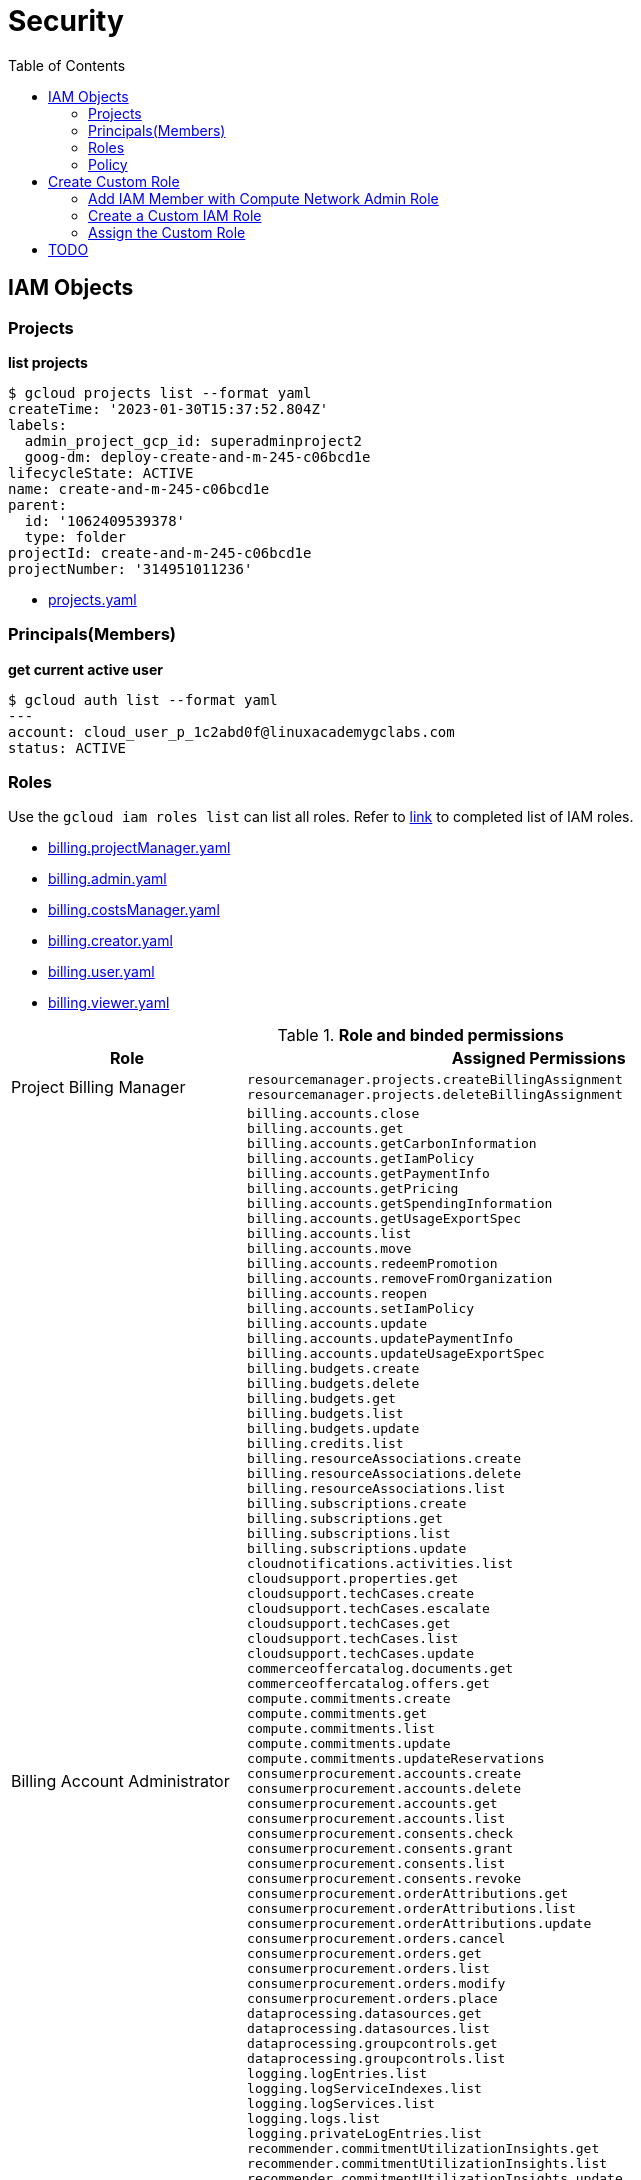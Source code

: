 = Security
:toc: manual

== IAM Objects

=== Projects

[source, bash]
.*list projects*
----
$ gcloud projects list --format yaml
createTime: '2023-01-30T15:37:52.804Z'
labels:
  admin_project_gcp_id: superadminproject2
  goog-dm: deploy-create-and-m-245-c06bcd1e
lifecycleState: ACTIVE
name: create-and-m-245-c06bcd1e
parent:
  id: '1062409539378'
  type: folder
projectId: create-and-m-245-c06bcd1e
projectNumber: '314951011236'
----

* link:files/projects.yaml[projects.yaml]

=== Principals(Members)

[source, bash]
.*get current active user*
----
$ gcloud auth list --format yaml
---
account: cloud_user_p_1c2abd0f@linuxacademygclabs.com
status: ACTIVE
----

=== Roles

Use the `gcloud iam roles list` can list all roles. Refer to link:iam/README.adoc[link] to completed list of IAM roles.

* link:files/billing.projectManager.yaml[billing.projectManager.yaml]
* link:files/billing.admin.yaml[billing.admin.yaml]
* link:files/billing.costsManager.yaml[billing.costsManager.yaml]
* link:files/billing.creator.yaml[billing.creator.yaml]
* link:files/billing.user.yaml[billing.user.yaml]
* link:files/billing.viewer.yaml[billing.viewer.yaml]

.*Role and binded permissions*
[cols="2,5a"]
|===
|Role |Assigned Permissions

|Project Billing Manager
|

----
resourcemanager.projects.createBillingAssignment
resourcemanager.projects.deleteBillingAssignment
----

|Billing Account Administrator
|

----
billing.accounts.close
billing.accounts.get
billing.accounts.getCarbonInformation
billing.accounts.getIamPolicy
billing.accounts.getPaymentInfo
billing.accounts.getPricing
billing.accounts.getSpendingInformation
billing.accounts.getUsageExportSpec
billing.accounts.list
billing.accounts.move
billing.accounts.redeemPromotion
billing.accounts.removeFromOrganization
billing.accounts.reopen
billing.accounts.setIamPolicy
billing.accounts.update
billing.accounts.updatePaymentInfo
billing.accounts.updateUsageExportSpec
billing.budgets.create
billing.budgets.delete
billing.budgets.get
billing.budgets.list
billing.budgets.update
billing.credits.list
billing.resourceAssociations.create
billing.resourceAssociations.delete
billing.resourceAssociations.list
billing.subscriptions.create
billing.subscriptions.get
billing.subscriptions.list
billing.subscriptions.update
cloudnotifications.activities.list
cloudsupport.properties.get
cloudsupport.techCases.create
cloudsupport.techCases.escalate
cloudsupport.techCases.get
cloudsupport.techCases.list
cloudsupport.techCases.update
commerceoffercatalog.documents.get
commerceoffercatalog.offers.get
compute.commitments.create
compute.commitments.get
compute.commitments.list
compute.commitments.update
compute.commitments.updateReservations
consumerprocurement.accounts.create
consumerprocurement.accounts.delete
consumerprocurement.accounts.get
consumerprocurement.accounts.list
consumerprocurement.consents.check
consumerprocurement.consents.grant
consumerprocurement.consents.list
consumerprocurement.consents.revoke
consumerprocurement.orderAttributions.get
consumerprocurement.orderAttributions.list
consumerprocurement.orderAttributions.update
consumerprocurement.orders.cancel
consumerprocurement.orders.get
consumerprocurement.orders.list
consumerprocurement.orders.modify
consumerprocurement.orders.place
dataprocessing.datasources.get
dataprocessing.datasources.list
dataprocessing.groupcontrols.get
dataprocessing.groupcontrols.list
logging.logEntries.list
logging.logServiceIndexes.list
logging.logServices.list
logging.logs.list
logging.privateLogEntries.list
recommender.commitmentUtilizationInsights.get
recommender.commitmentUtilizationInsights.list
recommender.commitmentUtilizationInsights.update
recommender.costInsights.get
recommender.costInsights.list
recommender.costInsights.update
recommender.spendBasedCommitmentInsights.get
recommender.spendBasedCommitmentInsights.list
recommender.spendBasedCommitmentInsights.update
recommender.spendBasedCommitmentRecommendations.get
recommender.spendBasedCommitmentRecommendations.list
recommender.spendBasedCommitmentRecommendations.update
recommender.spendBasedCommitmentRecommenderConfig.get
recommender.spendBasedCommitmentRecommenderConfig.update
recommender.usageCommitmentRecommendations.get
recommender.usageCommitmentRecommendations.list
recommender.usageCommitmentRecommendations.update
resourcemanager.projects.createBillingAssignment
resourcemanager.projects.deleteBillingAssignment
resourcemanager.projects.get
resourcemanager.projects.list
---- 

|Billing Account Costs Manager
|   

----
billing.accounts.get
billing.accounts.getIamPolicy
billing.accounts.getSpendingInformation
billing.accounts.getUsageExportSpec
billing.accounts.list
billing.accounts.updateUsageExportSpec
billing.budgets.create
billing.budgets.delete
billing.budgets.get
billing.budgets.list
billing.budgets.update
billing.resourceAssociations.list
recommender.costInsights.get
recommender.costInsights.list
recommender.costInsights.update
----

|Billing Account Creator
|   

----
billing.accounts.create
resourcemanager.organizations.get
----

|Billing Account User
|   

----
billing.accounts.get
billing.accounts.getIamPolicy
billing.accounts.list
billing.accounts.redeemPromotion
billing.credits.list
billing.resourceAssociations.create
----

|Billing Account Viewer
|   

----
billing.accounts.get
billing.accounts.getCarbonInformation
billing.accounts.getIamPolicy
billing.accounts.getPaymentInfo
billing.accounts.getPricing
billing.accounts.getSpendingInformation
billing.accounts.getUsageExportSpec
billing.accounts.list
billing.budgets.get
billing.budgets.list
billing.credits.list
billing.resourceAssociations.list
billing.subscriptions.get
billing.subscriptions.list
commerceoffercatalog.documents.get
commerceoffercatalog.offers.get
consumerprocurement.accounts.get
consumerprocurement.accounts.list
consumerprocurement.consents.check
consumerprocurement.consents.list
consumerprocurement.orderAttributions.get
consumerprocurement.orderAttributions.list
consumerprocurement.orders.get
consumerprocurement.orders.list
dataprocessing.datasources.get
dataprocessing.datasources.list
dataprocessing.groupcontrols.get
dataprocessing.groupcontrols.list
recommender.commitmentUtilizationInsights.get
recommender.commitmentUtilizationInsights.list
recommender.costInsights.get
recommender.costInsights.list
recommender.spendBasedCommitmentInsights.get
recommender.spendBasedCommitmentInsights.list
recommender.spendBasedCommitmentRecommendations.get
recommender.spendBasedCommitmentRecommendations.list
recommender.spendBasedCommitmentRecommenderConfig.get
recommender.usageCommitmentRecommendations.get
recommender.usageCommitmentRecommendations.list
----
|===

=== Policy

[source, bash]
----
$ gcloud projects get-iam-policy $PROJECT_ID
bindings:
- members:
  - user:cloud_user_p_80f1c816@linuxacademygclabs.com
  role: organizations/413785091449/roles/StudentLabAdmin1
- members:
  - user:cloud_user_p_80f1c816@linuxacademygclabs.com
  role: organizations/413785091449/roles/StudentLabAdmin2
- members:
  - user:cloud_user_p_80f1c816@linuxacademygclabs.com
  role: organizations/413785091449/roles/StudentLabAdmin3
- members:
  - serviceAccount:service-919315300724@compute-system.iam.gserviceaccount.com
  role: roles/compute.serviceAgent
- members:
  - serviceAccount:919315300724-compute@developer.gserviceaccount.com
  - serviceAccount:919315300724@cloudservices.gserviceaccount.com
  role: roles/editor
- members:
  - user:cloud_user_p_80f1c816@linuxacademygclabs.com
  role: roles/iam.serviceAccountUser
- members:
  - serviceAccount:919315300724@cloudservices.gserviceaccount.com
  - serviceAccount:919628400850@cloudservices.gserviceaccount.com
  - user:cloud_user_p_80f1c816@linuxacademygclabs.com
  role: roles/owner
- members:
  - user:cloud_user_p_80f1c816@linuxacademygclabs.com
  role: roles/viewer
etag: BwXz63gnNKM=
version: 1
----

== Create Custom Role

=== Add IAM Member with Compute Network Admin Role

[source, bash]
----
$ gcloud projects add-iam-policy-binding $PROJECT_ID --member user:cloud_user_p_695ad5c0@linuxacademygclabs.com --role roles/compute.networkAdmin
Updated IAM policy for project [create-and-m-245-9afccd16].
bindings:
- members:
  - user:cloud_user_p_c80d595b@linuxacademygclabs.com
  role: organizations/413785091449/roles/StudentLabAdmin1
- members:
  - user:cloud_user_p_c80d595b@linuxacademygclabs.com
  role: organizations/413785091449/roles/StudentLabAdmin2
- members:
  - user:cloud_user_p_c80d595b@linuxacademygclabs.com
  role: organizations/413785091449/roles/StudentLabAdmin3
- members:
  - user:cloud_user_p_695ad5c0@linuxacademygclabs.com
  role: roles/compute.networkAdmin
- members:
  - serviceAccount:service-864299626572@compute-system.iam.gserviceaccount.com
  role: roles/compute.serviceAgent
- members:
  - serviceAccount:864299626572-compute@developer.gserviceaccount.com
  - serviceAccount:864299626572@cloudservices.gserviceaccount.com
  role: roles/editor
- members:
  - user:cloud_user_p_c80d595b@linuxacademygclabs.com
  role: roles/iam.serviceAccountUser
- members:
  - serviceAccount:834712824987@cloudservices.gserviceaccount.com
  - serviceAccount:864299626572@cloudservices.gserviceaccount.com
  - user:cloud_user_p_c80d595b@linuxacademygclabs.com
  role: roles/owner
- members:
  - serviceAccount:service-864299626572@gcp-sa-pubsub.iam.gserviceaccount.com
  role: roles/pubsub.serviceAgent
- members:
  - user:cloud_user_p_c80d595b@linuxacademygclabs.com
  role: roles/viewer
etag: BwXz7sfv_r4=
version: 1
----

=== Create a Custom IAM Role

[source, bash]
.*1. Prepare YAML file*
----
$ cat firewall.admin.yaml
title: Firewall Admin
description: role-description
stage: Beta
includedPermissions:
- compute.firewalls.create
- compute.firewalls.delete
- compute.firewalls.get
- compute.firewalls.list
- compute.firewalls.update
----

[source, bash]
.*2. Create Custom Role*
----
gcloud iam roles create customFirewallAdmin --project=$PROJECT_ID --file=firewall.admin.yaml
----

[source, bash]
.*3. Describe Custom Role*
----
$ gcloud iam roles describe customFirewallAdmin --project=$PROJECT_ID
description: role-description
etag: BwXz7v5ReRY=
includedPermissions:
- compute.firewalls.create
- compute.firewalls.delete
- compute.firewalls.get
- compute.firewalls.list
- compute.firewalls.update
name: projects/create-and-m-245-9afccd16/roles/customFirewallAdmin
stage: BETA
title: Firewall Admin
----

=== Assign the Custom Role

In this section will add `customFirewallAdmin` created in above steps to a existed members

[source, bash]
.*1. Get the current Policy*
----
gcloud projects get-iam-policy $PROJECT_ID --format yaml > policies.yaml
----

[source, bash]
.*2. Modify policies.yaml, add the following lines*
----
- members:
  - user:cloud_user_p_695ad5c0@linuxacademygclabs.com
  role: projects/$PROJECT_ID/roles/customFirewallAdmin
----

link:files/policies.yaml[Completed policies yaml]

[source, bash]
.*3. Set IAM Policies*
----
gcloud projects set-iam-policy $PROJECT_ID policies.yaml
----

== TODO

[source, bash]
.**
----

----

[source, bash]
.**
----

----
